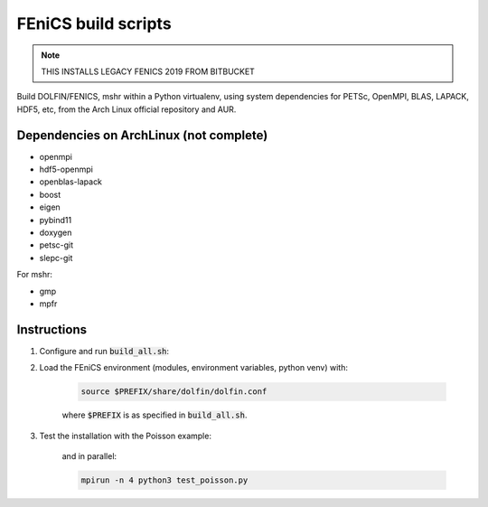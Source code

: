 ====================
FEniCS build scripts
====================

.. note:: THIS INSTALLS LEGACY FENICS 2019 FROM BITBUCKET

Build DOLFIN/FENICS, mshr within a Python virtualenv, using system dependencies
for PETSc, OpenMPI, BLAS, LAPACK, HDF5, etc, from the Arch Linux official
repository and AUR.

Dependencies on ArchLinux (not complete)
========================================

* openmpi
* hdf5-openmpi
* openblas-lapack
* boost
* eigen
* pybind11
* doxygen
* petsc-git
* slepc-git

For mshr:

* gmp
* mpfr


Instructions
============

1. Configure and run :code:`build_all.sh`:

   .. code:: ./build_all.sh |& tee build.log
  
2. Load the FEniCS environment (modules, environment variables, python venv) with:

    .. code:: shell

        source $PREFIX/share/dolfin/dolfin.conf

    where :code:`$PREFIX` is as specified in :code:`build_all.sh`.

3. Test the installation with the Poisson example:

    .. code:: python3 test_poisson.py

    and in parallel:

    .. code:: shell

        mpirun -n 4 python3 test_poisson.py
